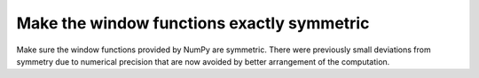 Make the window functions exactly symmetric
-------------------------------------------
Make sure the window functions provided by NumPy are symmetric. There were
previously small deviations from symmetry due to numerical precision that are
now avoided by better arrangement of the computation.
